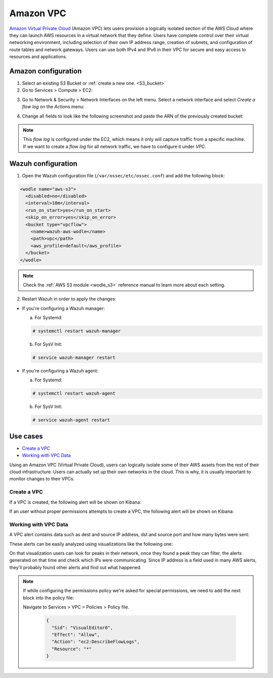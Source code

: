 .. Copyright (C) 2018 Wazuh, Inc.

.. _amazon_vpc:

Amazon VPC
==========

`Amazon Virtual Private Cloud <https://aws.amazon.com/vpc/?nc1=h_ls>`_ (Amazon VPC) lets users provision a logically isolated section of the AWS Cloud where they can launch AWS resources in a virtual network that they define. Users have complete control over their virtual networking environment, including selection of their own IP address range, creation of subnets, and configuration of route tables and network gateways. Users can use both IPv4 and IPv6 in their VPC for secure and easy access to resources and applications.

Amazon configuration
--------------------

1. Select an existing S3 Bucket or :ref:`create a new one. <S3_bucket>` 

2. Go to Services > Compute > EC2:

.. thumbnail:: ../../images/aws/aws-create-vpc-1.png
  :align: center
  :width: 70%

3. Go to Network & Security > Network Interfaces on the left menu. Select a network interface and select *Create a flow log* on the *Actions* menu:

.. thumbnail:: ../../images/aws/aws-create-vpc-2.png
  :align: center
  :width: 70%

4. Change all fields to look like the following screenshot and paste the ARN of the previously created bucket:

.. thumbnail:: ../../images/aws/aws-create-vpc-3.png
  :align: center
  :width: 70%

.. note::
  This *flow log* is configured under the EC2, which means it only will capture traffic from a specific machine. If we want to create a *flow log* for all network traffic, we have to configure it under *VPC*.

Wazuh configuration
-------------------

1. Open the Wazuh configuration file (``/var/ossec/etc/ossec.conf``) and add the following block:

.. code-block:: xml

  <wodle name="aws-s3">
    <disabled>no</disabled>
    <interval>10m</interval>
    <run_on_start>yes</run_on_start>
    <skip_on_error>yes</skip_on_error>
    <bucket type="vpcflow">
      <name>wazuh-aws-wodle</name>
      <path>vpc</path>
      <aws_profile>default</aws_profile>
    </bucket>
  </wodle>

.. note::
  Check the :ref:`AWS S3 module <wodle_s3>` reference manual to learn more about each setting.

2. Restart Wazuh in order to apply the changes:

* If you're configuring a Wazuh manager:

  a. For Systemd:

  .. code-block:: console

    # systemctl restart wazuh-manager

  b. For SysV Init:

  .. code-block:: console

    # service wazuh-manager restart

* If you're configuring a Wazuh agent:

  a. For Systemd:

  .. code-block:: console

    # systemctl restart wazuh-agent

  b. For SysV Init:

  .. code-block:: console

    # service wazuh-agent restart

Use cases
---------

- `Create a VPC`_
- `Working with VPC Data`_

Using an Amazon VPC (Virtual Private Cloud), users can logically isolate some of their AWS assets from the rest of their cloud infrastructure. Users can actually set up their own networks in the cloud. This is why, it is usually important to monitor changes to their VPCs.

Create a VPC
^^^^^^^^^^^^

If a VPC is created, the following alert will be shown on Kibana:

.. thumbnail:: ../../images/aws/aws-vpc-1.png
  :align: center
  :width: 70%

If an user without proper permissions attempts to create a VPC, the following alert will be shown on Kibana:

.. thumbnail:: ../../images/aws/aws-vpc-2.png
  :align: center
  :width: 70%

Working with VPC Data
^^^^^^^^^^^^^^^^^^^^^

A VPC alert contains data such as dest and source IP address, dst and source port and how many bytes were sent:

.. thumbnail:: ../../images/aws/aws-vpc-3.png
  :align: center
  :width: 70%

These alerts can be easily analyzed using visualizations like the following one:

.. thumbnail:: ../../images/aws/vpc_flow_dataviz.png
  :align: center
  :width: 70%

On that visualization users can look for peaks in their network, once they found a peak they can filter, the alerts generated on that time and check which IPs were communicating. Since IP address is a field used in many AWS alerts, they'll probably found other alerts and find out what happened.

.. note::
  If while configuring the permissions policy we're asked for special permissions, we need to add the next block into the policy file:

  Navigate to Services > VPC > Policies > Policy file.

    .. code-block:: xml

      {
        "Sid": "VisualEditor0",
        "Effect": "Allow",
        "Action": "ec2:DescribeFlowLogs",
        "Resource": "*"
      }
